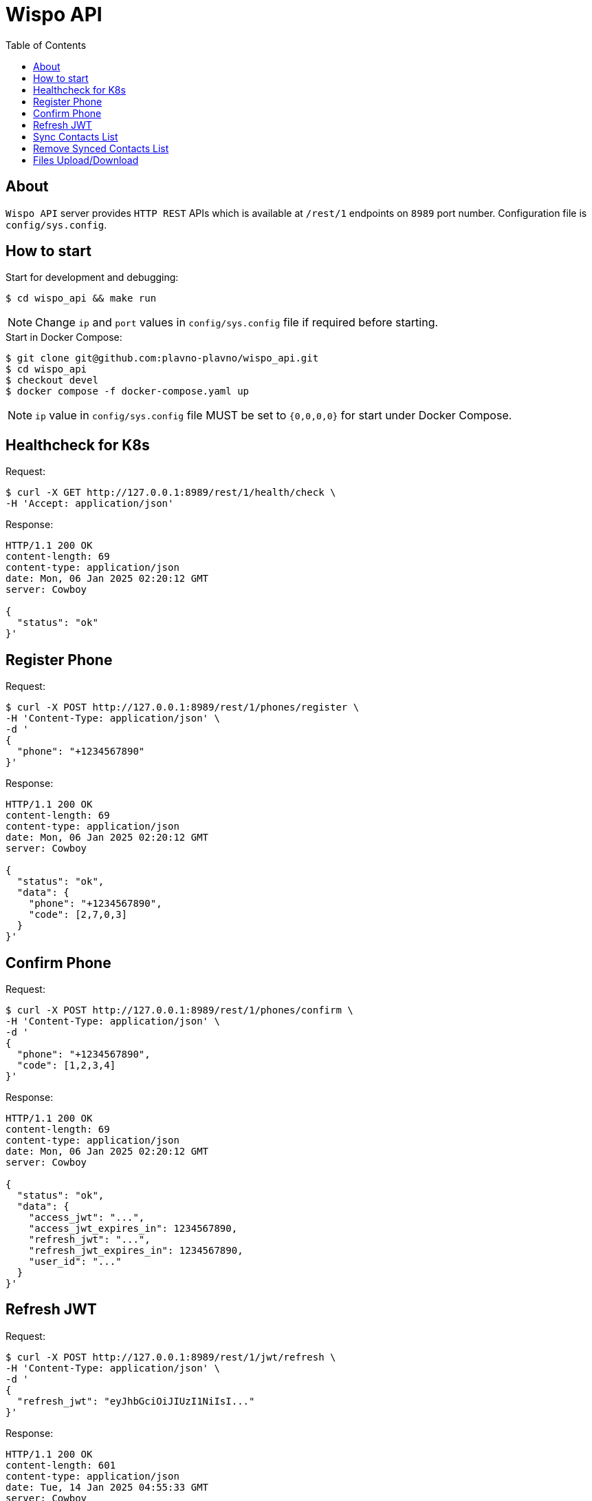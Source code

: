 = Wispo API
:toc:

== About

`Wispo API` server provides `HTTP REST` APIs which is available at `/rest/1` endpoints on `8989` port number.
Configuration file is `config/sys.config`.

== How to start

.Start for development and debugging:
[source,shell,linenum]
----
$ cd wispo_api && make run
----

NOTE: Change `ip` and `port` values in `config/sys.config` file if required before starting.

.Start in Docker Compose:
[source,shell,linenum]
----
$ git clone git@github.com:plavno-plavno/wispo_api.git
$ cd wispo_api
$ checkout devel
$ docker compose -f docker-compose.yaml up
----

NOTE: `ip` value in `config/sys.config` file MUST be set to `{0,0,0,0}` for start under Docker Compose.


== Healthcheck for K8s

.Request:
[source,shell,linenum]
----
$ curl -X GET http://127.0.0.1:8989/rest/1/health/check \
-H 'Accept: application/json'
----

.Response:
[source,shell,linenum]
----
HTTP/1.1 200 OK
content-length: 69
content-type: application/json
date: Mon, 06 Jan 2025 02:20:12 GMT
server: Cowboy

{
  "status": "ok"
}'
----


== Register Phone

.Request:
[source,shell,linenum]
----
$ curl -X POST http://127.0.0.1:8989/rest/1/phones/register \
-H 'Content-Type: application/json' \
-d '
{
  "phone": "+1234567890"
}'
----

.Response:
[source,shell,linenum]
----
HTTP/1.1 200 OK
content-length: 69
content-type: application/json
date: Mon, 06 Jan 2025 02:20:12 GMT
server: Cowboy

{
  "status": "ok",
  "data": {
    "phone": "+1234567890",
    "code": [2,7,0,3]
  }
}'
----

== Confirm Phone

.Request:
[source,shell,linenum]
----
$ curl -X POST http://127.0.0.1:8989/rest/1/phones/confirm \
-H 'Content-Type: application/json' \
-d '
{
  "phone": "+1234567890",
  "code": [1,2,3,4]
}'
----

.Response:
[source,shell,linenum]
----
HTTP/1.1 200 OK
content-length: 69
content-type: application/json
date: Mon, 06 Jan 2025 02:20:12 GMT
server: Cowboy

{
  "status": "ok",
  "data": {
    "access_jwt": "...",
    "access_jwt_expires_in": 1234567890,
    "refresh_jwt": "...",
    "refresh_jwt_expires_in": 1234567890,
    "user_id": "..."
  }
}'
----

== Refresh JWT

.Request:
[source,shell,linenum]
----
$ curl -X POST http://127.0.0.1:8989/rest/1/jwt/refresh \
-H 'Content-Type: application/json' \
-d '
{
  "refresh_jwt": "eyJhbGciOiJIUzI1NiIsI..."
}'
----

.Response:
[source,shell,linenum]
----
HTTP/1.1 200 OK
content-length: 601
content-type: application/json
date: Tue, 14 Jan 2025 04:55:33 GMT
server: Cowboy

{
    "status": "ok",
    "data": {
      "jid": "0923e1f4-fb61-3739-99c5-918c57656d5e@localhost",
      "access_jwt": "eyJhbGciOiJIUzI1NiIsInR5...",
      "access_jwt_expires_in": 1768366533,
      "refresh_jwt": "eyJhbGciOiJIUzI1NiIsInR...",
      "refresh_jwt_expires_in":1768366533
    }
}
----


== Sync Contacts List

.Request:
[source,shell,linenum]
----
$ curl -X POST http://127.0.0.1:8989/rest/1/contacts/sync \
-H 'Content-Type: application/json' \
-d '
{
  "phone": "+1234567890",
  "contacts": ["+111222333", "+777888999", "+999333111"]
}'
----

.Response:
[source,shell,linenum]
----
HTTP/1.1 200 OK
content-length: 69
content-type: application/json
date: Mon, 06 Jan 2025 02:20:12 GMT
server: Cowboy

{
  "status": "ok",
  "data": {
    "access_jwt": "...",
    "refresh_jwt": "...",
  }
}'
----

== Remove Synced Contacts List

== Files Upload/Download

WARNING: Deprecated API. For development only.

.Upload file:
[source,shell,linenum]
----
$ curl -i -X POST http://localhost:8989/files \
-H "Content-Type: multipart/form-data" \
-F "data=@erlang-logo.png"

HTTP/1.1 204 No Content
----

.Download file:
[source,shell,linenum]
----
$ curl -i -X GET http://localhost:8989/images/erlang-logo.png
HTTP/1.1 200 OK
accept-ranges: bytes
content-length: 5737
content-type: image/png
date: Wed, 08 Jan 2025 12:03:35 GMT
etag: "1699637517"
last-modified: Wed, 08 Jan 2025 12:02:44 GMT
server: Cowboy

Warning: Binary output can mess up your terminal. Use "--output -" to tell
Warning: curl to output it to your terminal anyway, or consider "--output
Warning: <FILE>" to save to a file.
----

NOTE: We can retrieve previously uploaded file using their file name.